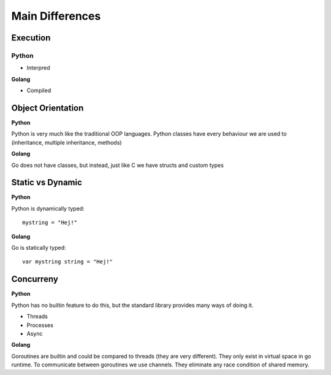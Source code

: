 ==================
Main Differences
==================

Execution
+++++++++

**Python**
____________

* Interpred

**Golang**

* Compiled



Object Orientation
+++++++++

**Python**

Python is very much like the traditional OOP languages. Python classes have every behaviour we are used to (inheritance, multiple inheritance, methods)

**Golang**

Go does not have classes, but instead, just like C we have structs and custom types

Static vs Dynamic
+++++++++

**Python**

Python is dynamically typed::

   mystring = "Hej!"

**Golang**

Go is statically typed::

   var mystring string = "Hej!"

Concurreny
++++++++++

**Python**

Python has no builtin feature to do this, but the standard library provides many ways of doing it.

- Threads
- Processes
- Async

**Golang**

Goroutines are builtin and could be compared to threads (they are very different). They only exist in virtual space in go runtime.
To communicate between goroutines we use channels. They eliminate any race condition of shared memory.
